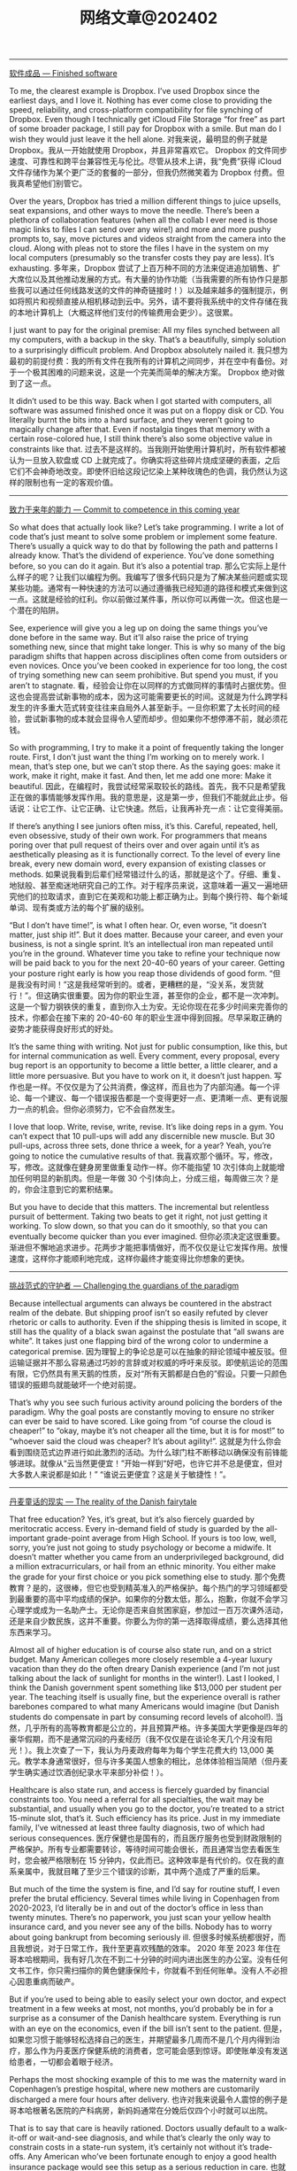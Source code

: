 #+title: 网络文章@202402

---------------

[[https://world.hey.com/dhh/finished-software-8ee43637][软件成品 --- Finished software]]

To me, the clearest example is Dropbox. I’ve used Dropbox since the earliest days, and I love it. Nothing has ever come close to providing the speed, reliability, and cross-platform compatibility for file synching of Dropbox. Even though I technically get iCloud File Storage “for free” as part of some broader package, I still pay for Dropbox with a smile. But man do I wish they would just leave it the hell alone.
对我来说，最明显的例子就是 Dropbox。我从一开始就使用 Dropbox，并且非常喜欢它。 Dropbox 的文件同步速度、可靠性和跨平台兼容性无与伦比。尽管从技术上讲，我“免费”获得 iCloud 文件存储作为某个更广泛的套餐的一部分，但我仍然微笑着为 Dropbox 付费。但我真希望他们别管它。

Over the years, Dropbox has tried a million different things to juice upsells, seat expansions, and other ways to move the needle. There’s been a plethora of collaboration features (when all the collab I ever need is those magic links to files I can send over any wire!) and more and more pushy prompts to, say,  move pictures and videos straight from the camera into the cloud. Along with pleas not to store the files I have in the system on my local computers (presumably so the transfer costs they pay are less). It’s exhausting.
多年来，Dropbox 尝试了上百万种不同的方法来促进追加销售、扩大席位以及其他推动发展的方式。有大量的协作功能（当我需要的所有协作只是那些我可以通过任何线路发送的文件的神奇链接时！）以及越来越多的强制提示，例如将照片和视频直接从相机移动到云中。另外，请不要将我系统中的文件存储在我的本地计算机上（大概这样他们支付的传输费用会更少）。这很累。

I just want to pay for the original premise: All my files synched between all my computers, with a backup in the sky. That’s a beautifully, simply solution to a surprisingly difficult problem. And Dropbox absolutely nailed it.
我只想为最初的前提付费：我的所有文件在我所有的计算机之间同步，并在空中有备份。对于一个极其困难的问题来说，这是一个完美而简单的解决方案。 Dropbox 绝对做到了这一点。

It didn’t used to be this way. Back when I got started with computers, all software was assumed finished once it was put on a floppy disk or CD. You literally burnt the bits into a hard surface, and they weren’t going to magically change after that. Even if nostalgia tinges that memory with a certain rose-colored hue, I still think there’s also some objective value in constraints like that.
过去不是这样的。当我刚开始使用计算机时，所有软件都被认为一旦放入软盘或 CD 上就完成了。你确实将这些碎片烧成坚硬的表面，之后它们不会神奇地改变。即使怀旧给这段记忆染上某种玫瑰色的色调，我仍然认为这样的限制也有一定的客观价值。

-----

[[https://world.hey.com/dhh/commit-to-competence-in-this-coming-year-feb7d7c5][致力于来年的能力 --- Commit to competence in this coming year]]

So what does that actually look like? Let’s take programming. I write a lot of code that’s just meant to solve some problem or implement some feature. There’s usually a quick way to do that by following the path and patterns I already know. That’s the dividend of experience. You’ve done something before, so you can do it again. But it’s also a potential trap.
那么它实际上是什么样子的呢？让我们以编程为例。我编写了很多代码只是为了解决某些问题或实现某些功能。通常有一种快速的方法可以通过遵循我已经知道的路径和模式来做到这一点。这就是经验的红利。你以前做过某件事，所以你可以再做一次。但这也是一个潜在的陷阱。

See, experience will give you a leg up on doing the same things you’ve done before in the same way. But it’ll also raise the price of trying something new, since that might take longer. This is why so many of the big paradigm shifts that happen across disciplines often come from outsiders or even novices. Once you’ve been cooked in experience for too long, the cost of trying something new can seem prohibitive. But spend you must, if you aren’t to stagnate.
看，经验会让你在以同样的方式做同样的事情时占据优势。但这也会提高尝试新事物的成本，因为这可能需要更长的时间。这就是为什么跨学科发生的许多重大范式转变往往来自局外人甚至新手。一旦你积累了太长时间的经验，尝试新事物的成本就会显得令人望而却步。但如果你不想停滞不前，就必须花钱。

So with programming, I try to make it a point of frequently taking the longer route. First, I don’t just want the thing I’m working on to merely work. I mean, that’s step one, but we can’t stop there. As the saying goes: make it work, make it right, make it fast. And then, let me add one more: Make it beautiful.
因此，在编程时，我尝试经常采取较长的路线。首先，我不只是希望我正在做的事情能够发挥作用。我的意思是，这是第一步，但我们不能就此止步。俗话说：让它工作、让它正确、让它快速。然后，让我再补充一点：让它变得美丽。


If there’s anything I see juniors often miss, it’s this. Careful, repeated, hell, even obsessive, study of their own work. For programmers that means poring over that pull request of theirs over and over again until it’s as aesthetically pleasing as it is functionally correct. To the level of every line break, every new domain word, every expansion of existing classes or methods.
如果说我看到后辈们经常错过什么的话，那就是这个了。仔细、重复、地狱般、甚至痴迷地研究自己的工作。对于程序员来说，这意味着一遍又一遍地研究他们的拉取请求，直到它在美观和功能上都正确为止。到每个换行符、每个新域单词、现有类或方法的每个扩展的级别。

“But I don’t have time!”, is what I often hear. Or, even worse, “it doesn’t matter, just ship it!”. But it does matter. Because your career, and even your business, is not a single sprint. It’s an intellectual iron man repeated until you’re in the ground. Whatever time you take to refine your technique now will be paid back to you for the next 20-40-60 years of your career. Getting your posture right early is how you reap those dividends of good form.
“但是我没有时间！”这是我经常听到的。或者，更糟糕的是，“没关系，发货就行！”。但这确实很重要。因为你的职业生涯，甚至你的企业，都不是一次冲刺。这是一个智力钢铁侠的重复，直到你入土为安。无论你现在花多少时间来完善你的技术，你都会在接下来的 20-40-60 年的职业生涯中得到回报。尽早采取正确的姿势才能获得良好形式的好处。

It’s the same thing with writing. Not just for public consumption, like this, but for internal communication as well. Every comment, every proposal, every bug report is an opportunity to become a little better, a little clearer, and a little more persuasive. But you have to work on it, it doesn’t just happen.
写作也是一样。不仅仅是为了公共消费，像这样，而且也为了内部沟通。每一个评论、每一个建议、每一个错误报告都是一个变得更好一点、更清晰一点、更有说服力一点的机会。但你必须努力，它不会自然发生。

I love that loop. Write, revise, write, revise. It’s like doing reps in a gym. You can’t expect that 10 pull-ups will add any discernible new muscle. But 30 pull-ups, across three sets, done thrice a week, for a year? Yeah, you’re going to notice the cumulative results of that.
我喜欢那个循环。写，修改，写，修改。这就像在健身房里做重复动作一样。你不能指望 10 次引体向上就能增加任何明显的新肌肉。但是一年做 30 个引体向上，分成三组，每周做三次？是的，你会注意到它的累积结果。

But you have to decide that this matters. The incremental but relentless pursuit of betterment. Taking two beats to get it right, not just getting it working. To slow down, so that you can do it smoothly, so that you can eventually become quicker than you ever imagined.
但你必须决定这很重要。渐进但不懈地追求进步。花两步才能把事情做好，而不仅仅是让它发挥作用。放慢速度，这样你才能顺利地完成，这样你最终才能变得比你想象的更快。

------------

[[https://world.hey.com/dhh/challenging-the-guardians-of-the-paradigm-90665252][挑战范式的守护者 --- Challenging the guardians of the paradigm]]

Because intellectual arguments can always be countered in the abstract realm of the debate. But shipping proof isn’t so easily refuted by clever rhetoric or calls to authority. Even if the shipping thesis is limited in scope, it still has the quality of a black swan against the postulate that “all swans are white”. It takes just one flapping bird of the wrong color to undermine a categorical premise.
因为理智上的争论总是可以在抽象的辩论领域中被反驳。但运输证据并不那么容易通过巧妙的言辞或对权威的呼吁来反驳。即使航运论的范围有限，它仍然具有黑天鹅的性质，反对“所有天鹅都是白色的”假设。只要一只颜色错误的振翅鸟就能破坏一个绝对前提。

That’s why you see such furious activity around policing the borders of the paradigm. Why the goal posts are constantly moving to ensure no striker can ever be said to have scored. Like going from “of course the cloud is cheaper!” to “okay, maybe it’s not cheaper all the time, but it is for most!” to “whoever said the cloud was cheaper? It’s about agility!”.
这就是为什么你会看到围绕范式边界进行如此激烈的活动。为什么球门柱不断移动以确保没有前锋能够进球。就像从“云当然更便宜！”开始一样到“好吧，也许它并不总是便宜，但对大多数人来说都是如此！” “谁说云更便宜？这是关于敏捷性！”。

--------------

[[https://world.hey.com/dhh/the-reality-of-the-danish-fairytale-78069fbf][丹麦童话的现实 --- The reality of the Danish fairytale]]

That free education? Yes, it’s great, but it’s also fiercely guarded by meritocratic access. Every in-demand field of study is guarded by the all-important grade-point average from High School. If yours is too low, well, sorry, you’re just not going to study psychology or become a midwife. It doesn’t matter whether you came from an underprivileged background, did a million extracurriculars, or hail from an ethnic minority. You either make the grade for your first choice or you pick something else to study.
那个免费教育？是的，这很棒，但它也受到精英准入的严格保护。每个热门的学习领域都受到最重要的高中平均成绩的保护。如果你的分数太低，那么，抱歉，你就不会学习心理学或成为一名助产士。无论你是否来自贫困家庭，参加过一百万次课外活动，还是来自少数民族，这并不重要。你要么为你的第一选择取得成绩，要么选择其他东西来学习。

Almost all of higher education is of course also state run, and on a strict budget. Many American colleges more closely resemble a 4-year luxury vacation than they do the often dreary Danish experience (and I’m not just talking about the lack of sunlight for months in the winter!). Last I looked, I think the Danish government spent something like $13,000 per student per year. The teaching itself is usually fine, but the experience overall is rather barebones compared to what many Americans would imagine (but Danish students do compensate in part by consuming record levels of alcohol!).
当然，几乎所有的高等教育都是公立的，并且预算严格。许多美国大学更像是四年的豪华假期，而不是通常沉闷的丹麦经历（我不仅仅是在谈论冬天几个月没有阳光！）。我上次查了一下，我认为丹麦政府每年为每个学生花费大约 13,000 美元。教学本身通常很好，但与许多美国人想象的相比，总体体验相当简陋（但丹麦学生确实通过饮酒创纪录水平来部分补偿！）。

Healthcare is also state run, and access is fiercely guarded by financial constraints too. You need a referral for all specialties, the wait may be substantial, and usually when you go to the doctor, you’re treated to a strict 15-minute slot, that’s it. Such efficiency has its price. Just in my immediate family, I’ve witnessed at least three faulty diagnosis, two of which had serious consequences.
医疗保健也是国有的，而且医疗服务也受到财政限制的严格保护。所有专业都需要转诊，等待时间可能会很长，而且通常当您去看医生时，您会被严格限制在 15 分钟内，仅此而已。这种效率是有代价的。仅在我的直系亲属中，我就目睹了至少三个错误的诊断，其中两个造成了严重的后果。

But much of the time the system is fine, and I’d say for routine stuff, I even prefer the brutal efficiency. Several times while living in Copenhagen from 2020-2023, I’d literally be in and out of the doctor’s office in less than twenty minutes. There’s no paperwork, you just scan your yellow health insurance card, and you never see any of the bills. Nobody has to worry about going bankrupt from becoming seriously ill.
但很多时候系统都很好，而且我想说，对于日常工作，我什至更喜欢残酷的效率。 2020 年至 2023 年住在哥本哈根期间，我有好几次在不到二十分钟的时间内进出医生的办公室。没有任何文书工作，你只需扫描你的黄色健康保险卡，你就看不到任何账单。没有人不必担心因患重病而破产。

But if you’re used to being able to easily select your own doctor, and expect treatment in a few weeks at most, not months, you’d probably be in for a surprise as a consumer of the Danish healthcare system. Everything is run with an eye on the economics, even if the bill isn’t sent to the patient.
但是，如果您习惯于能够轻松选择自己的医生，并期望最多几周而不是几个月内得到治疗，那么作为丹麦医疗保健系统的消费者，您可能会感到惊讶。即使账单没有发送给患者，一切都会着眼于经济。

Perhaps the most shocking example of this to me was the maternity ward in Copenhagen’s prestige hospital, where new mothers are customarily discharged a mere four hours after delivery.
也许对我来说最令人震惊的例子是哥本哈根著名医院的产科病房，新妈妈通常在分娩后仅四个小时就可以出院。

That is to say that care is heavily rationed. Doctors usually default to a walk-it-off or wait-and-see diagnosis, and while that’s clearly the only way to constrain costs in a state-run system, it’s certainly not without it’s trade-offs. Any American who’ve been fortunate enough to enjoy a good health insurance package would see this setup as a serious reduction in care.
也就是说，护理是严格配给的。医生通常默认采取“走开”或“观望”诊断，虽然这显然是限制国营系统成本的唯一方法，但它肯定不是没有权衡的。任何有幸享受良好健康保险计划的美国人都会认为这种设置严重减少了护理费用。

But it is egalitarian. You’ll get the same cancer treatment at the state-run hospitals, broadly speaking, whether you’re a lawyer or a street sweeper. Same too with education where if you put in the work to get good grades, there are no legacy admissions to outrun or donor wheels to grease. That still doesn’t guarantee equal outcomes, of course, but it really is remarkably fair in its equality of opportunity for both treatment and learning.
但它是平等的。一般来说，无论您是律师还是街道清洁工，您都会在公立医院获得相同的癌症治疗。教育也是如此，如果你付出努力以获得好成绩，那么就没有遗产录取可以超越，也没有捐赠轮子可以润滑。当然，这仍然不能保证平等的结果，但在治疗和学习机会均等方面确实非常公平。

Neither is the fact that when you do all of this in a country with a GDP per capita only 2/3s that of the US, you’re not going to live lavishly in a material sense. The average apartment size in Denmark is just 850 sq feet, the average row house just 1100 sq feet. Most people in Copenhagen get to work by taking the bus, the metro, or their bike. Whether rain or shine (and for about half the year, it’s usually rain!). It’s a national sport to save as much as possible on groceries. It’s common not to have your own washer and dryer.
事实上，当你在一个人均国内生产总值仅为美国 2/3 的国家做这一切时，你不会在物质意义上过上奢侈的生活。丹麦的公寓平均面积仅为 850 平方英尺，排屋平均面积仅为 1100 平方英尺。哥本哈根的大多数人乘坐公共汽车、地铁或自行车上班。无论晴天还是雨天（大约有半年的时间，通常都是下雨！）。尽可能节省食品杂货是一项全民运动。没有自己的洗衣机和烘干机是很常见的。

But don’t you for a second think this unity isn’t contingent on the homogeneity of ethnicity, values, norms, and perhaps even religion. And if you sit over here, in America, pining for those Danish benefits, you should have the intellectual honesty to wrestle with whether you’d be able to stomach a society built on the same compromises and obligations. I rather doubt that most arm-chair social revolutionaries could or would.
但你是否想过，这种团结并不取决于种族、价值观、规范甚至宗教的同质性。如果你坐在美国这里，渴望丹麦的好处，你应该有理智的诚实来思考你是否能够接受一个建立在同样的妥协和义务基础上的社会。我相当怀疑大多数纸上谈兵的社会革命者能够或愿意。

In the end, I’ve come to develop a deep appreciation for everything that makes Denmark work for the Danes. It’s a rare achievement in our time, or any time, for that matter. But I’m equally in awe of what I now accept as the exceptional achievement of multiculturalism in America.
最后，我对让丹麦为丹麦人服务的一切产生了深深的感激之情。就这一点而言，这在我们这个时代或任何时代都是一项罕见的成就。但我同样对我现在所接受的美国多元文化主义的非凡成就感到敬畏。

And know too, that almost any Dane, with the right will and gumption, could make it in America. Even become American. But almost no American, regardless of their honest intentions to integrate, will ever be able to truly become a Dane in the eyes of the Danish.
还要知道，几乎任何丹麦人，只要有正确的意志和进取心，都可以在美国取得成功。甚至成为美国人。但几乎没有一个美国人，无论他们是否真诚地想要融入社会，都无法真正成为丹麦人眼中的丹麦人。

------------

[[https://world.hey.com/dhh/keeping-the-lights-on-while-leaving-the-cloud-be7c2d67][离开云端时保持灯亮 --- Keeping the lights on while leaving the cloud]]

The magic of Basecamp 2’s incredible two-year 100% uptime, as well as all the other applications hitting 99.99%, come in part from picking boring, basic technologies. We run on F5s, Linux, KVM, Docker, MySQL, Redis, Elastic Search, and of course Ruby on Rails. There’s nothing fancy about our stack, and very little complexity either. We don’t need people with PhDs in Kubernetes or specialists in exotic data stores. And neither do you, most likely.
Basecamp 2 令人难以置信的两年 100% 正常运行时间以及所有其他应用程序达到 99.99% 的正常运行时间的魔力部分来自于选择无聊的基础技术。我们在 F5、Linux、KVM、Docker、MySQL、Redis、Elastic Search，当然还有 Ruby on Rails 上运行。我们的堆栈没有什么特别之处，也没有什么复杂性。我们不需要 Kubernetes 博士学位的人或奇异数据存储方面的专家。你很可能也不知道。

But programmers are attracted to complexity like moths to a flame. The more convoluted the systems diagram, the greater the intellectual masturbation. Our commitment to resisting that is the key ingredient in this uptime success.
但程序员却被复杂性所吸引，就像飞蛾扑火一样。系统图越复杂，智力自慰就越大。我们致力于抵制这种情况，这是正常运行成功的关键因素。

Now I’m not talking about what it takes to run Netflix or Google or Amazon. At that kind of scale, you hit truly pioneer-level problems to which there are no tried-and-true solutions to pull from. But for the other 99.99% of us? It’s a siren song to model our infrastructure in their image.
现在我不是在谈论运营 Netflix、谷歌或亚马逊需要什么。在这种规模下，你会遇到真正的先驱级问题，而没有经过验证的解决方案可供借鉴。但对于我们其他99.99%的人呢？以他们的形象来塑造我们的基础设施就像是一首海妖之歌。

You don’t need the cloud to get good uptimes. You need mature technologies run on redundant hardware with good backups. Same as it ever was.
您不需要云来获得良好的正常运行时间。您需要在具有良好备份的冗余硬件上运行成熟的技术。和以前一样。


-------------


[[https://world.hey.com/dhh/google-cloud-cuts-egress-and-promotes-cloud-exits-01dbe9f3][谷歌云削减出口并促进云退出 --- Google Cloud cuts egress and promotes cloud exits]]

Now I don’t know how many people will actually buy the idea that Google is just doing this out of the goodness of their heart. I have two other theories:
现在我不知道有多少人会真正相信谷歌这样做只是出于善意。我还有另外两个理论：

1. The European Union has been looking at cloud egress fees as an anti-competitive practice, which they may well seek to regulate to improve competition in public clouds. Given how much other anti-trust scrutiny that Google is under, it makes sense for them to get ahead of regulations for once. Especially if it helps deflect attention from their search or ad monopolies.
    欧盟一直将云出口费视为反竞争行为，他们很可能会寻求监管以改善公共云的竞争。考虑到谷歌还受到多少其他反垄断审查，他们这次领先于监管机构是有道理的。特别是如果它有助于转移人们对搜索或广告垄断的注意力。
2. Google is a distant third in the cloud wars, and they stand to gain far more from goading competitors into following suit than they’ll lose on their end. For Google to win more cloud business, they probably realize they have to start stealing marketshare from Azure and AWS, and that’s just hard to do if egress fees spoil the pitches.
    谷歌在云计算战争中远远落后于第三，他们从刺激竞争对手效仿中获得的收益将远远超过他们最终失去的损失。为了让谷歌赢得更多云业务，他们可能意识到他们必须开始从 Azure 和 AWS 窃取市场份额，而如果出口费用破坏了宣传，那么这就很难做到。

---------------

[[https://world.hey.com/dhh/there-are-no-secrets-left-c8c95de0][没有秘密了 --- There are no secrets left]]

First-time entrepreneurs are often insecure about all the things they believe they don’t know. Maybe if they just get this one investor involved, they’ll know everything they need to do to crack product-market fit. Maybe if they just compose a board full of smart people, they’ll avoid all the common mistakes. If only it was so, but it ain’t. Everything worth knowing is already public.
初次创业的人往往对他们认为自己不知道的所有事情都缺乏安全感。也许如果他们让这位投资者参与进来，他们就会知道打破产品市场契合度所需要做的一切。也许如果他们组成一个由聪明人组成的董事会，他们就能避免所有常见的错误。如果真是这样就好了，但事实并非如此。一切值得知道的事情都已经公开了。

That is to say that great general business ideas and concepts don’t stay private. Anyone who believes they’ve found a novel angle of analysis is out there sharing it in books, podcasts, blogs, and twitter. You couldn’t make most business advisors shut up about their best ideas if you paid them!
也就是说，伟大的一般商业想法和概念不会保密。任何相信自己找到了新颖的分析角度的人都会在书籍、播客、博客和推特上分享它。如果你付钱给大多数商业顾问，你就无法让他们闭嘴不谈他们最好的想法！

This is wonderful news for entrepreneurs. A million lifetimes of entrepreneurial learnings have already been compressed for you by people eager to share. Every metric you could possibly measure has been defined and benchmarked. Every marketing trend has been dissected. Every personnel perspective illuminated.
这对企业家来说是个好消息。渴望分享的人们已经为您压缩了一百万辈子的创业经验。您可能衡量的每个指标都已定义并进行了基准测试。每一种营销趋势都经过剖析。每个人员的观点都得到了启发。

Which brings me to the real scarce insight Jeff gave Jason and I early on: What entrepreneurs need most is confidence, not advice. He’d always preface any advice with “you know your business better than I do” and “just keep doing what you know is right”.
这让我想到了杰夫早期给杰森和我的真正稀缺的见解：企业家最需要的是信心，而不是建议。他总是在任何建议前加上“你比我更了解你的业务”和“继续做你认为正确的事情”。

So realize Jeff’s wisdom: Nobody will know your business better than you do, if you’re attempting anything novel. Accept that general business advice can bring another perspective, but you’ll ultimately have to develop your own.
因此，请体会杰夫的智慧：如果您尝试任何新颖的事物，没有人会比您更了解您的业务。接受一般的商业建议可以带来另一种观点，但你最终必须发展自己的观点。


---------

[[https://world.hey.com/dhh/dare-to-connect-a-server-to-the-internet-01d25a07][敢于将服务器连接到互联网 --- Dare to connect a server to the internet]]

But it applies particularly well when it comes to [[https://basecamp.com/cloud-exit][cloud computing]], and [[https://once.com/][connecting your own application to the internet]]. It used to be common place for people to run applications on servers sitting in the closet of their company. At a time when locking these boxes down and making them secure was actually rather tricky business. But now, a couple of decades on, it’s never been easier to confidently connect a computer to the internet, and have it serve up a web app securely on port 443. Yet the FUD trying to dissuade you from doing this is as thick as ever. Don’t listen.
但它特别适用于云计算以及将您自己的应用程序连接到互联网。人们过去常常在公司柜子里的服务器上运行应用程序。当时，锁定这些盒子并保证它们的安全实际上是一件相当棘手的事情。但现在，几十年过去了，自信地将计算机连接到互联网并让它在端口 443 上安全地提供 Web 应用程序从未如此简单。然而，试图阻止您这样做的 FUD 一如既往地多。别听。

Tools like Docker have made it trivial to create closed and isolated systems that can be easily updated and kept secure. Gone are the days of manually tinkering with a box, trying to harden it down. Now all that work has been distributed, and most people run the same handful of base images that have been [[https://en.wikipedia.org/wiki/Linus%27s_law][hardened by a million eyeballs looking in the same place]] for the same trouble. This is a golden age of secure, baseline computing. We should be celebrating!
Docker 等工具使得创建封闭且隔离的系统变得轻而易举，这些系统可以轻松更新并保持安全。手动修补盒子、试图加固它的日子已经一去不复返了。现在，所有这些工作都已分发，大多数人都运行相同的少量基本映像，这些映像经过一百万个眼球在同一个地方寻找相同的问题而得到强化。这是安全、基线计算的黄金时代。我们应该庆祝！


------------

[[https://world.hey.com/dhh/it-s-easier-to-forgive-a-human-than-a-robot-d4a97b3a][原谅人类比原谅机器人更容易 --- It’s easier to forgive a human than a robot]]

What’s a tolerable error rate for having a robot tell your customers some nonsense about your product? That might make them upset enough to tell another 10 people never to try your product again? I don’t know! But it’s probably not 5%. Maybe it’s not even 1%. Maybe the customer service robot actually has to get to 0.01% error rate before it’ll beat a human that gets it wrong 100x more often (1%) before the psychology of the equation works.
让机器人告诉你的客户一些关于你的产品的废话，可以容忍的错误率是多少？这可能会让他们心烦意乱，告诉另外 10 个人不要再尝试你的产品？我不知道！但可能不是5%。也许连1%都不到。也许客户服务机器人实际上必须达到 0.01% 的错误率，才能击败出错率高出 100 倍 (1%) 的人类，然后等式的心理学才会发挥作用。

I find that fascinating. That we humans can look at two situations where answer A is clearly better than answer B on a litany of objective measures, and then we’ll still go with B, because it’s _psychologically compatible with our mental constitution_.
我觉得这很有趣。我们人类可以考虑两种情况，在一系列客观衡量标准上，答案 A 明显优于答案 B，​​然后我们仍然会选择 B，因为它在心理上与我们的心理构造相容。

Maybe this is just a phase. Maybe once AI is adopted widely enough, we’ll learn to love our robot helpers, and we’ll start showing them some semblance of the sympathy we would their human counterparts.
也许这只是一个阶段。也许一旦人工智能得到足够广泛的采用，我们就会学会爱我们的机器人助手，我们会开始向他们表现出我们对人类同行的同情心。

But also, maybe not. Maybe fallible humans have an inherent advantage over AI by being forgivable? We’ll see.
但也可能不是。也许容易犯错的人类比人工智能具有天生的优势，因为他们可以被原谅？我们拭目以待。

-------------


[[https://blog.samaltman.com/what-i-wish-someone-had-told-me][我希望有人告诉我的话 - 萨姆·奥尔特曼 --- What I Wish Someone Had Told Me - Sam Altman]]

1. Optimism, obsession, self-belief, raw horsepower and personal connections are how things get started.
    乐观、痴迷、自信、原始动力和人际关系是一切的开始。
2. Cohesive teams, the right combination of calmness and urgency, and unreasonable commitment are how things get finished. Long-term orientation is in short supply; try not to worry about what people think in the short term, which will get easier over time.
    具有凝聚力的团队、冷静与紧迫感的正确结合以及不合理的承诺是事情得以完成的方式。长期导向供不应求；尽量不要担心人们短期内的想法，随着时间的推移，这会变得更容易。
3. It is easier for a team to do a hard thing that really matters than to do an easy thing that doesn’t really matter; audacious ideas motivate people.
    对于团队来说，做一件真正重要的困难事情比做一件不重要的简单事情更容易；大胆的想法能够激励人们。
4. Incentives are superpowers; set them carefully.
    激励是超能力；仔细设置它们。
5. Concentrate your resources on a small number of high-conviction bets; this is easy to say but evidently hard to do. You can delete more stuff than you think.
    将您的资源集中在少量高可信度的赌注上；这说起来容易，但做起来显然很难。您可以删除的内容比您想象的还要多。
6. Communicate clearly and concisely.
    沟通清晰简洁。
7. Fight bullshit and bureaucracy every time you see it and get other people to fight it too. Do not let the org chart get in the way of people working productively together.
    每次看到废话和官僚主义时都要与它作斗争，并让其他人也与之作斗争。不要让组织结构图妨碍人们高效地合作。
8. Outcomes are what count; don’t let good process excuse bad results.
    结果才是最重要的；不要让好的过程成为不好的结果的借口。
9. Spend more time recruiting. Take risks on high-potential people with a fast rate of improvement. Look for evidence of getting stuff done in addition to intelligence.
    花更多的时间去招聘。为那些进步速度快的高潜力人才承担风险。除了智力之外，还要寻找完成任务的证据。
10. Superstars are even more valuable than they seem, but you have to evaluate people on their net impact on the performance of the organization.
    超级明星比他们看起来更有价值，但你必须根据他们对组织绩效的净影响来评估他们。
11. Fast iteration can make up for a lot; it’s usually ok to be wrong if you iterate quickly. Plans should be measured in decades, execution should be measured in weeks.
    快速迭代可以弥补很多；如果迭代速度很快，犯错通常是可以接受的。计划应该以几十年来衡量，执行应该以几周来衡量。
12. Don’t fight the business equivalent of the laws of physics.
    不要违背相当于物理定律的商业法则。
13. Inspiration is perishable and life goes by fast. Inaction is a particularly insidious type of risk.
    灵感易逝，生活过得很快。不作为是一种特别隐蔽的风险。
14. Scale often has surprising emergent properties.
    规模常常具有令人惊讶的突现特性。
15. Compounding exponentials are magic. In particular, you really want to build a business that gets a compounding advantage with scale.
    复利指数是神奇的。特别是，您确实希望建立一家能够通过规模获得复合优势的企业。
16. Get back up and keep going.
    重新站起来并继续前进。
17. Working with great people is one of the best parts of life.
    与优秀的人一起工作是生活中最美好的部分之一。

-----------------


[[https://mp.weixin.qq.com/s/2EiYgxCC9q6lCIz9V0ZhbA][创业7年复盘，中美企业服务市场差异浅析]]

**一站式 vs 专业分工**

这是感悟最深的一点。投资人经常问我们竞争对手是谁，或者对标美国哪个公司。过去我们一直说我们对标 Snowflake or Databricks，尤其是 Snowflake 上市后（大部分投资人无法判断技术，所以只能对标知名公司来理解）。而很多时候，客户的领导或者决策者，也往往是靠这样的对比，才能了解我们的能力和应用场景。但深入看一下，就知道我们不一样，更重要的是，中美客户的需求非常不一样。



美国市场专业化分工非常细致且完善，ETL 是 ETL，DW 是 DW，BI 是 BI，基本上每个领域都有几个上市公司，大家只要有差异化，基本上都能赚钱，而且卖得不便宜。这就是为什么之前美国市场讲“现代数据栈”/Modern Data Stack 非常有用，一看就知道某个技术属于哪个部分，而且各层之间的接口都相对规范。但显然在国内这个行不通，技术栈的差异非常大还算好，碰到个魔改的环境对接起来苦不堪言，大量人力和时间被浪费掉。



而中国客户，往往付一笔钱就想要全部，最近有个头部公司给我们提的需求，涵盖了 OLAP、ETL、联邦查询、实时查询等，但问愿意付多少钱的时候，却表示没多少钱——就如极客公园创始人张鹏之前说的：**“客户提的都是登月的需求，但愿意付的只是一个同城快递的钱”**——这是现状，我们需要的是去适应，而不是去改变（我们当然想去改变，但教育成本非常大，需要一个渐进的过程），当然我们也不是去妥协，而是要找到平衡。


**管理 vs Operation**

数据与分析，从更大范围来说，属于决策支持系统(DSS, Decision Support System)，来自维基百科的内容：Beginning in about 1990, data warehousing and on-line analytical processing (OLAP) began broadening the realm of DSS. (Decision support System, Wikipedia)。而决策支持系统，是帮助人类进行决策和管理的软件。


**但软件仅仅只是工具，是术，这背后更重要的是管理的思想和方法论，这是道和法。而这，才是中美软件（至少是管理软件）最大的差异：不同的人文环境，不同的发展阶段造就了非常不同的管理理念和方法论**。 不管是生产系统的 ERP，还是销售营销的 CRM，再到基础的人力资源、薪资系统等等，都有着非常大的不同。咨询大咖陈果曾经写文章说过，他工作过的几家外企，人力和薪资软件的基本理念和操作都非常一致，即使是不同供应商提供的。据他总结是因为背后的管理理念一致，似乎更多是按照同一种方法/handbook 来运营组织（Operation）完成工作从而达到目标。类似于一个只要按照飞行手册，经过一定培训的飞行员就能驾驶飞机（下面的手册在美国沃尔玛都可以买到）。


反观国内，在几个群里讨论过最多的一个结论就是：几乎每个稍微上点规模的公司都有着定制化 CRM 等各种软件的冲动（但从来不考虑是否要付钱），几乎每个老板、领导都有自己的“方法论”，极难说服他们按某个“理论”行事，而且都有着极强的管理欲望。


一个粗浅的理解，是因为西方现代化公司运营已经近百年，大量的实践和长期的积累，已经逐渐形成体系，而且大量的商学院、培训机构、咨询公司等，在过去几十年改造了大量的公司，培养了大量的专业管理人才。久而久之，大家都习惯于使用一个体系的工具和流程来完成同样的工作，所以可以看到美国的软件业非常发达，几乎每一个细分的赛道，都有非常多的上市公司或者独角兽。而国内改革开放也就这几十年，整个社会和经济也还在剧烈的调整和变化中，**大量的企业业务虽然非常好，但管理本身，可能并是不特别出众，往往都是“人”的能力更突出**。故而对软件本身，背后的管理方法论，以及价值都非常模糊，甚至低估。这也是今天企业服务行业面临的挑战。

国内的部署环境非常复杂，我们大量的成本花费在对接各种系统和测试上。在美国，基本上只有三家云基础设施，大部分创业公司在很长一段时间都只支持一朵云，例如 Snowflake 很长时间只支持 AWS；Databricks 是微软投资后花大力气帮助 Databricks 跑在 Azure 上。而国内我们要面对各种“稀奇古怪”的底座，最近有个客户的 Spark 还是 2.x 的版本，居然要我们修改我们的产品，还好最终客户被我们说服，把他们的 Spark 升级到 3.x 版本。如果每个这样的情况都需要定制、适配，势必是要耗费大量的人力和物力的。

试想，如果客户直接在 SaaS 上试用，在 PaaS 中完成他们自己数据的 PoC，签订合同后再部署到生产环境，中间都用 ZenML 进行流转，这样的效率提升，不仅仅方便我们，也将大大降低客户的工作量，他们的工程师等会更愿意和我们合作。**注意，当我们强调“用户体验”的时候，不是只是 GUI、运维、命令行、导入导出、文档，甚至我们每个人的形象、态度、沟通和专业能力等等，对客户来说，都是一种“体验”。**

-------------

[[https://mp.weixin.qq.com/s/6S_BhjNNMpj-EWqFdUttVA][日本往事：决定国家命运的往往是SB]]

原因说穿了也很简单，SB们敢“不怕牺牲，排除万难”地搞暗杀——哪个聪明的人不按照他们的想法来，他们就敢“灭了”他——刚开始日本还有一些聪明的杂音，甚至法院也判处SB暗杀有罪，但是架不住SB们人太多，前仆后继地扑过来——杀首相，杀大臣,杀知识分子、杀精英……甚至杀军中有异议的军官。卧槽，这种情况下，如果还有人跟SB抬杠的话，那就是最大的SB了。


----------------

[[https://mp.weixin.qq.com/s/r_tGDAomd0hr09OvYUBF2A][互联网公司管理神话的破灭]]

站在这个时间点去回顾互联网公司曾经沉淀下的那些方法论，我们会发现无论是阿里巴巴、腾讯、字节跳动，还是 Google、Amazon 和 Netflix。他们的企业管理方法论可能都存在错误归因——低估自己所乘着的时代东风，高估了自身的努力（管理行为）。

从社会学的角度讲，现代企业的本质是个体分工协作的产物。它的作用是将一群人以特定的社会关系结合在一起，实现一个人无法实现的伟业。这意味着巴别塔可以有很多种建成方式，只要没有上帝来捣乱，任何一种方式都可以通天，而“上帝来捣乱”的方法，就是让每个人都觉得自己的方法是对的。

是因为各种眼花缭乱的在线文档不够“先进”吗？不，是因为太过先进了，与落后的现实世界并不匹配。

除非你假定一个 35 岁全员退休的社会，否则向落后兼容，就是一个先进管理工具与生产力工具的最重要基础要素。

这个事情在 SaaS 市场其实被反复验证，所有人都说中国的 SaaS 市场不好做，然后找了许多许多理由。但时至 2024 年，就没有几家企业开门做公司敢不买 Microsoft Office，连免费的 WPS 都是因为和 Microsoft Office 做的“一模一样”，才能抢到这部分市场。以至于我之前和@汐笺 聊 SaaS 的时候说：

#+BEGIN_QUOTE
你如果做了一个办公三件套，觉得自己很创新，和 Office 长得不像。那一定是你做错了，因为微软办公套件里的每个按钮都有一个你们整个团队那么多的产品和研发，还对应了 0.x%～x% 的市场份额。
#+END_QUOTE

不仅在工具层面如此，在管理工具层面也是如此，OKR 是一个所谓“面向创新”的管理工具。但即便是在人类密集创新的最近半个世纪里，创新也并非企业的常态。创新带来的是新增长点，但这个点一旦被创出来了，后面的增长工作无一例外是由海量的人与资金在枯燥的日常工作中驱动的。

------

[[https://www.betonit.ai/p/when-to-get-a-gmu-econ-phd][何时获得GMU经济学博士学位 - 作者：布莱恩·卡普兰 - 押注吧 --- When To Get a GMU Econ Ph.D. - by Bryan Caplan - Bet On It]]

Suppose, however, that the student can win admission to a top-25 program, is willing to suffer, but correctly believes that [[https://giving.gmu.edu/featured/masonomics-campaign-honors-a-legacy-of-ideas/][Masonomics]] is [[https://betonit.substack.com/p/the-ideologues-of-gmu][intellectually superior to mainstream economics]]. What then? My answer: _Go to the top-25 program anyway._ You can absorb everything that GMU economists know by reading our work and asking us questions via email and Zoom. We’re highly responsive to curious minds. Indeed, if you fit the preceding profile, you’d probably be welcome to spend your summers hanging out in my office building and joining us for lunch every day. A true scholar knows at least 10x as much about his subject as he learned in his official coursework, so don’t worry too much if your official coursework is a vast wasteland. I ought to know; after all, I went to Princeton.

然而，假设学生能够被录取进入排名前25的项目，愿意承受一些困难，但正确地认为梅森经济学在学术上优于主流经济学。那又如何呢？我的回答是：无论如何去那个排名前25的项目。你可以通过阅读我们的作品并通过电子邮件和Zoom向我们提问来吸收乔治梅森大学经济学家所知道的一切。我们对好奇的思维非常积极回应。实际上，如果你符合上述条件，你可能会被欢迎在我的办公楼里度过夏天，并每天与我们一起吃午餐。一个真正的学者对自己的专业至少了解比他在正式课程中学到的多10倍，所以如果你的正式课程是一片荒地，也不要太担心。我应该知道；毕竟，我曾就读于普林斯顿大学。

If you’re curious about getting a Ph.D. at GMU, I’m always happy to chat. Before we talk, however, please take everything above to heart. To wit:
如果你对在GMU获得博士学位感兴趣，我很乐意聊聊。然而，在我们交谈之前，请牢记上述所有内容。简言之：

Know your career goal.  了解你的职业目标。

Know why the intermediate option of the masters is almost always imprudent.
知道为什么硕士的中间选项几乎总是不明智的。

Know your preference for short-run suffering versus long-run career success.
了解你对短期苦难与长期职业成功的偏好。

Know you can learn all the Masonomics you desire while attending a competing school.
你可以在就读竞争学校的同时学习你想要的所有Masonomics知识。

And for God’s sake, if you want a Ph.D., apply to at least 15 schools!
求上帝的恩赐，如果你想要博士学位，请至少申请15所学校！

